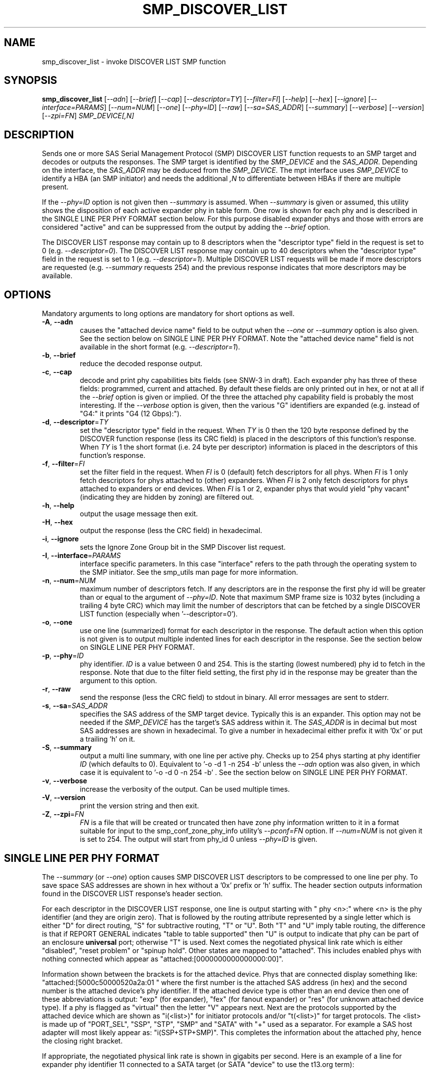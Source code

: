 .TH SMP_DISCOVER_LIST "8" "September 2013" "smp_utils\-0.98" SMP_UTILS
.SH NAME
smp_discover_list \- invoke DISCOVER LIST SMP function
.SH SYNOPSIS
.B smp_discover_list
[\fI\-\-adn\fR] [\fI\-\-brief\fR] [\fI\-\-cap\fR] [\fI\-\-descriptor=TY\fR]
[\fI\-\-filter=FI\fR] [\fI\-\-help\fR] [\fI\-\-hex\fR] [\fI\-\-ignore\fR]
[\fI\-\-interface=PARAMS\fR] [\fI\-\-num=NUM\fR] [\fI\-\-one\fR]
[\fI\-\-phy=ID\fR] [\fI\-\-raw\fR] [\fI\-\-sa=SAS_ADDR\fR]
[\fI\-\-summary\fR] [\fI\-\-verbose\fR] [\fI\-\-version\fR]
[\fI\-\-zpi=FN\fR] \fISMP_DEVICE[,N]\fR
.SH DESCRIPTION
.\" Add any additional description here
.PP
Sends one or more SAS Serial Management Protocol (SMP) DISCOVER LIST function
requests to an SMP target and decodes or outputs the responses. The SMP target
is identified by the \fISMP_DEVICE\fR and the \fISAS_ADDR\fR. Depending on
the interface, the \fISAS_ADDR\fR may be deduced from the \fISMP_DEVICE\fR.
The mpt interface uses \fISMP_DEVICE\fR to identify a HBA (an SMP initiator)
and needs the additional \fI,N\fR to differentiate between HBAs if there are
multiple present.
.PP
If the \fI\-\-phy=ID\fR option is not given then \fI\-\-summary\fR is
assumed. When \fI\-\-summary\fR is given or assumed, this utility shows
the disposition of each active expander phy in table form. One row is shown
for each phy and is described in the SINGLE LINE PER PHY FORMAT section
below. For this purpose disabled expander phys and those with errors are
considered "active" and can be suppressed from the output by adding the
\fI\-\-brief\fR option.
.PP
The DISCOVER LIST response may contain up to 8 descriptors when
the "descriptor type" field in the request is set to
0 (e.g. \fI\-\-descriptor=0\fR). The DISCOVER LIST response may contain up
to 40 descriptors when the "descriptor type" field in the request is set to
1 (e.g. \fI\-\-descriptor=1\fR). Multiple DISCOVER LIST requests will be
made if more descriptors are requested (e.g. \fI\-\-summary\fR requests 254)
and the previous response indicates that more descriptors may be available.
.SH OPTIONS
Mandatory arguments to long options are mandatory for short options as well.
.TP
\fB\-A\fR, \fB\-\-adn\fR
causes the "attached device name" field to be output when the
\fI\-\-one\fR or \fI\-\-summary\fR option is also given. See the section
below on SINGLE LINE PER PHY FORMAT. Note the "attached device name" field
is not available in the short format (e.g. \fI\-\-descriptor=1\fR).
.TP
\fB\-b\fR, \fB\-\-brief\fR
reduce the decoded response output.
.TP
\fB\-c\fR, \fB\-\-cap\fR
decode and print phy capabilities bits fields (see SNW-3 in draft). Each
expander phy has three of these fields: programmed, current and attached.
By default these fields are only printed out in hex, or not at all if
the \fI\-\-brief\fR option is given or implied. Of the three the attached
phy capability field is probably the most interesting. If the
\fI\-\-verbose\fR option is given, then the various "G" identifiers are
expanded (e.g. instead of "G4:" it prints "G4 (12 Gbps):").
.TP
\fB\-d\fR, \fB\-\-descriptor\fR=\fITY\fR
set the "descriptor type" field in the request. When \fITY\fR is 0 then the
120 byte response defined by the DISCOVER function response (less its CRC
field) is placed in the descriptors of this function's response. When
\fITY\fR is 1 the short format (i.e. 24 byte per descriptor) information
is placed in the descriptors of this function's response.
.TP
\fB\-f\fR, \fB\-\-filter\fR=\fIFI\fR
set the filter field in the request. When \fIFI\fR is 0 (default) fetch
descriptors for all phys. When \fIFI\fR is 1 only fetch descriptors for
phys attached to (other) expanders. When \fIFI\fR is 2 only fetch
descriptors for phys attached to expanders or end devices. When \fIFI\fR
is 1 or 2, expander phys that would yield "phy vacant" (indicating they
are hidden by zoning) are filtered out.
.TP
\fB\-h\fR, \fB\-\-help\fR
output the usage message then exit.
.TP
\fB\-H\fR, \fB\-\-hex\fR
output the response (less the CRC field) in hexadecimal.
.TP
\fB\-i\fR, \fB\-\-ignore\fR
sets the Ignore Zone Group bit in the SMP Discover list request.
.TP
\fB\-I\fR, \fB\-\-interface\fR=\fIPARAMS\fR
interface specific parameters. In this case "interface" refers to the
path through the operating system to the SMP initiator. See the smp_utils
man page for more information.
.TP
\fB\-n\fR, \fB\-\-num\fR=\fINUM\fR
maximum number of descriptors fetch. If any descriptors are in the
response the first phy id will be greater than or equal to the
argument of \fI\-\-phy=ID\fR. Note that maximum SMP frame size is
1032 bytes (including a trailing 4 byte CRC) which may limit
the number of descriptors that can be fetched by a single DISCOVER
LIST function (especially when '\-\-descriptor=0').
.TP
\fB\-o\fR, \fB\-\-one\fR
use one line (summarized) format for each descriptor in the response.
The default action when this option is not given is to output multiple
indented lines for each descriptor in the response. See the section
below on SINGLE LINE PER PHY FORMAT.
.TP
\fB\-p\fR, \fB\-\-phy\fR=\fIID\fR
phy identifier. \fIID\fR is a value between 0 and 254.
This is the starting (lowest numbered) phy id to fetch in the response.
Note that due to the filter field setting, the first phy id in
the response may be greater than the argument to this option.
.TP
\fB\-r\fR, \fB\-\-raw\fR
send the response (less the CRC field) to stdout in binary. All error
messages are sent to stderr.
.TP
\fB\-s\fR, \fB\-\-sa\fR=\fISAS_ADDR\fR
specifies the SAS address of the SMP target device. Typically this is an
expander. This option may not be needed if the \fISMP_DEVICE\fR has the
target's SAS address within it. The \fISAS_ADDR\fR is in decimal but most
SAS addresses are shown in hexadecimal. To give a number in hexadecimal
either prefix it with '0x' or put a trailing 'h' on it.
.TP
\fB\-S\fR, \fB\-\-summary\fR
output a multi line summary, with one line per active phy. Checks up
to 254 phys starting at phy identifier \fIID\fR (which defaults to 0).
Equivalent to '\-o \-d 1 \-n 254 \-b' unless the \fI\-\-adn\fR option was also
given, in which case it is equivalent to '\-o \-d 0 \-n 254 \-b' . See the
section below on SINGLE LINE PER PHY FORMAT.
.TP
\fB\-v\fR, \fB\-\-verbose\fR
increase the verbosity of the output. Can be used multiple times.
.TP
\fB\-V\fR, \fB\-\-version\fR
print the version string and then exit.
.TP
\fB\-Z\fR, \fB\-\-zpi\fR=\fIFN\fR
\fIFN\fR is a file that will be created or truncated then have zone phy
information written to it in a format suitable for input to the
smp_conf_zone_phy_info utility's \fI\-\-pconf=FN\fR option. If
\fI\-\-num=NUM\fR is not given it is set to 254. The output will start from
phy_id 0 unless \fI\-\-phy=ID\fR is given.
.SH SINGLE LINE PER PHY FORMAT
The \fI\-\-summary\fR (or \fI\-\-one\fR) option causes SMP DISCOVER LIST
descriptors to be compressed to one line per phy. To save
space SAS addresses are shown in hex without a '0x' prefix or 'h' suffix.
The header section outputs information found in the DISCOVER LIST response's
header section.
.PP
For each descriptor in the DISCOVER LIST response, one line is output
starting with "  phy  <n>:" where <n> is the phy identifier (and
they are origin zero). That is followed by the routing attribute represented
by a single letter which is either "D" for direct routing, "S" for
subtractive routing, "T" or "U". Both "T" and "U" imply table routing, the
difference is that if REPORT GENERAL indicates "table to table supported"
then "U" is output to indicate that phy can be part of an enclosure
.B universal
port; otherwise "T" is used. Next comes the negotiated physical link rate
which is either "disabled", "reset problem" or "spinup hold". Other states
are mapped to "attached". This includes enabled phys with nothing connected
which appear as "attached:[0000000000000000:00]".
.PP
Information shown between the brackets is for the attached device. Phys that
are connected display something like: "attached:[5000c50000520a2a:01 " where
the first number is the attached SAS address (in hex) and the second number
is the attached device's phy identifier. If the attached device type is other
than an end device then one of these abbreviations is output: "exp" (for
expander), "fex" (for fanout expander) or "res" (for unknown attached device
type). If a phy is flagged as "virtual" then the letter "V" appears next.
Next are the protocols supported by the attached device which are shown
as "i(<list>)" for initiator protocols and/or "t(<list>)" for target
protocols. The <list> is made up of "PORT_SEL", "SSP", "STP", "SMP"
and "SATA" with "+" used as a separator. For example a SAS host adapter will
most likely appear as: "i(SSP+STP+SMP)". This completes the information
about the attached phy, hence the closing right bracket.
.PP
If appropriate, the negotiated physical link rate is shown in gigabits per
second. Here is an example of a line for expander phy identifier 11 connected
to a SATA target (or SATA "device" to use the t13.org term):
.PP
  phy  11:T:attached:[500605b000000afb:00  t(SATA)]  1.5 Gbps
.PP
If the expander has zoning enabled (i.e. REPORT GENERAL response bit
for 'zoning enabled' is set) and a phy's zone group is other than zg 1
then the phy's zone group is shown (e.g. "ZG:2").
.PP
If the \fI\-\-adn\fR option is given then after the attached SAS address
and the attached device's phy identifier are output an extra field is
inserted containing the "attached device name" field. For a SAS disk this
should be its target device name (in NAA\-5 format) and for a SATA disk its
WWN (if provided, also in NAA\-5 format). Also when the \fI\-\-adn\fR option
is given the phy speed and zone group are not output in order to keep the
line length reasonable.
.SH NOTES
In SAS\-2 and later both the DISCOVER and DISCOVER LIST functions are
available. The DISCOVER LIST function should be favoured for several
reasons: its response can hold up to 40 descriptors each describing the
state of one expander phy. The vast majority of expander chips on the market
support 36 phys or less so one DISCOVER LIST response will summarize the
states of all its phys. With the DISCOVER function only one expander phy's
state is returned in its response. Other advantages of the DISCOVER LIST
function are its "phy filter" and "descriptor type" function request fields.
.SH CONFORMING TO
The SMP DISCOVER LIST function was introduced in SAS\-2 .
.SH AUTHORS
Written by Douglas Gilbert.
.SH "REPORTING BUGS"
Report bugs to <dgilbert at interlog dot com>.
.SH COPYRIGHT
Copyright \(co 2006\-2013 Douglas Gilbert
.br
This software is distributed under a FreeBSD license. There is NO
warranty; not even for MERCHANTABILITY or FITNESS FOR A PARTICULAR PURPOSE.
.SH "SEE ALSO"
.B smp_utils, smp_discover, smp_phy_control, smp_conf_zone_phy_info
